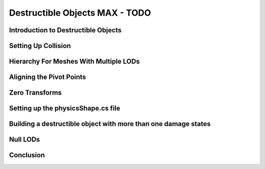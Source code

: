 Destructible Objects MAX - TODO
*********************************

Introduction to Destructible Objects
========================================

Setting Up Collision
=======================

Hierarchy For Meshes With Multiple LODs
========================================

Aligning the Pivot Points
==========================

Zero Transforms
=================

Setting up the physicsShape.cs file
========================================

Building a destructible object with more than one damage states
================================================================

Null LODs
============

Conclusion
=============
